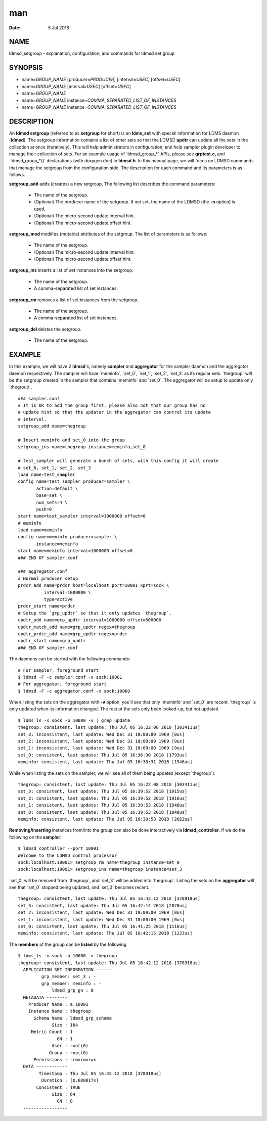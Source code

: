 ===
man
===

:Date:   5 Jul 2018

NAME
====

ldmsd_setgroup - explanation, configuration, and commands for ldmsd set
group

SYNOPSIS
========

-  name=\ *GROUP_NAME* [producer=\ *PRODUCER*] [interval=\ *USEC*]
   [offset=\ *USEC*]

-  name=\ *GROUP_NAME* [interval=\ *USEC*] [offset=\ *USEC*]

-  name=\ *GROUP_NAME*

-  name=\ *GROUP_NAME* instance=\ *COMMA_SEPARATED_LIST_OF_INSTANCES*

-  name=\ *GROUP_NAME* instance=\ *COMMA_SEPARATED_LIST_OF_INSTANCES*

DESCRIPTION
===========

An **ldmsd setgroup** (referred to as **setgroup** for short) is an
**ldms_set** with special information for LDMS daemon (**ldmsd**). The
setgroup information contains a list of other sets so that the LDMSD
**updtr** can update all the sets in the collection at once
(iteratively). This will help administrators in configuration, and help
sampler plugin developer to manage their collection of sets. For an
example usage of \`ldmsd_group_*\` APIs, please see **grptest.c**, and
\`ldmsd_group_*()\` declarations (with doxygen doc) in **ldmsd.h**. In
this manual page, we will focus on LDMSD commands that manage the
setgroup from the configuration side. The description for each command
and its parameters is as follows.

**setgroup_add** adds (creates) a new setgroup. The following list
describes the command parameters:

   -  The name of the setgroup.

   -  (Optional) The producer name of the setgroup. If not set, the name
      of the LDMSD (the **-n** option) is used.

   -  (Optional) The micro-second update interval hint.

   -  (Optional) The micro-second update offset hint.

**setgroup_mod** modifies (mutable) attributes of the setgroup. The list
of parameters is as follows:

   -  The name of the setgroup.

   -  (Optional) The micro-second update interval hint.

   -  (Optional) The micro-second update offset hint.

**setgroup_ins** inserts a list of set instances into the setgroup.

   -  The name of the setgroup.

   -  A comma-separated list of set instances.

**setgroup_rm** removes a list of set instances from the setgroup.

   -  The name of the setgroup.

   -  A comma-separated list of set instances.

**setgroup_del** deletes the setgroup.

   -  The name of the setgroup.

EXAMPLE
=======

In this example, we will have 2 **ldmsd**'s, namely **sampler** and
**aggregator** for the sampler daemon and the aggregator daemon
respectively. The sampler will have \`meminfo`, \`set_0`, \`set_1`,
\`set_2`, \`set_3\` as its regular sets. \`thegroup\` will be the
setgroup created in the sampler that contains \`meminfo\` and \`set_0`.
The aggregator will be setup to update only \`thegroup`.

::

   ### sampler.conf
   # It is OK to add the group first, please also not that our group has no
   # update hint so that the updater in the aggregator can control its update
   # interval.
   setgroup_add name=thegroup

   # Insert meminfo and set_0 into the group
   setgroup_ins name=thegroup instance=meminfo,set_0

   # test_sampler will generate a bunch of sets, with this config it will create
   # set_0, set_1, set_2, set_3
   load name=test_sampler
   config name=test_sampler producer=sampler \
          action=default \
          base=set \
          num_sets=4 \
          push=0
   start name=test_sampler interval=1000000 offset=0
   # meminfo
   load name=meminfo
   config name=meminfo producer=sampler \
          instance=meminfo
   start name=meminfo interval=1000000 offset=0
   ### END OF sampler.conf

   ### aggregator.conf
   # Normal producer setup
   prdcr_add name=prdcr host=localhost port=10001 xprt=sock \
             interval=1000000 \
             type=active
   prdcr_start name=prdcr
   # Setup the `grp_updtr` so that it only updates `thegroup`.
   updtr_add name=grp_updtr interval=1000000 offset=500000
   updtr_match_add name=grp_updtr regex=thegroup
   updtr_prdcr_add name=grp_updtr regex=prdcr
   updtr_start name=grp_updtr
   ### END OF sampler.conf

The daemons can be started with the following commands:

::

   # For sampler, foreground start
   $ ldmsd -F -c sampler.conf -x sock:10001
   # For aggregator, foreground start
   $ ldmsd -F -c aggregator.conf -x sock:10000

When listing the sets on the aggregator with **-v** option, you'll see
that only \`meminfo\` and \`set_0\` are recent. \`thegroup\` is only
updated when its information changed. The rest of the sets only been
looked-up, but not updated.

::

   $ ldms_ls -x sock -p 10000 -v | grep update
   thegroup: consistent, last update: Thu Jul 05 16:22:08 2018 [303411us]
   set_3: inconsistent, last update: Wed Dec 31 18:00:00 1969 [0us]
   set_2: inconsistent, last update: Wed Dec 31 18:00:00 1969 [0us]
   set_1: inconsistent, last update: Wed Dec 31 18:00:00 1969 [0us]
   set_0: consistent, last update: Thu Jul 05 16:36:30 2018 [1793us]
   meminfo: consistent, last update: Thu Jul 05 16:36:31 2018 [1946us]

While when listing the sets on the sampler, we will see all of them
being updated (except \`thegroup`).

::

   thegroup: consistent, last update: Thu Jul 05 16:22:08 2018 [303411us]
   set_3: consistent, last update: Thu Jul 05 16:39:52 2018 [1915us]
   set_2: consistent, last update: Thu Jul 05 16:39:52 2018 [1916us]
   set_1: consistent, last update: Thu Jul 05 16:39:53 2018 [1948us]
   set_0: consistent, last update: Thu Jul 05 16:39:53 2018 [1948us]
   meminfo: consistent, last update: Thu Jul 05 16:39:53 2018 [2022us]

**Removing/inserting** instances from/into the group can also be done
interactively via **ldmsd_controller**. If we do the following on the
**sampler**:

::

   $ ldmsd_controller --port 10001
   Welcome to the LDMSD control processor
   sock:localhost:10001> setgroup_rm name=thegroup instance=set_0
   sock:localhost:10001> setgroup_ins name=thegroup instance=set_3

\`set_0\` will be removed from \`thegroup`, and \`set_3\` will be added
into \`thegroup`. Listing the sets on the **aggregator** will see that
\`set_0\` stopped being updated, and \`set_3\` becomes recent.

::

   thegroup: consistent, last update: Thu Jul 05 16:42:12 2018 [378918us]
   set_3: consistent, last update: Thu Jul 05 16:42:14 2018 [2070us]
   set_2: inconsistent, last update: Wed Dec 31 18:00:00 1969 [0us]
   set_1: inconsistent, last update: Wed Dec 31 18:00:00 1969 [0us]
   set_0: consistent, last update: Thu Jul 05 16:41:25 2018 [1116us]
   meminfo: consistent, last update: Thu Jul 05 16:42:15 2018 [1223us]

The **members** of the group can be **listed** by the following:

::

   $ ldms_ls -x sock -p 10000 -v thegroup
   thegroup: consistent, last update: Thu Jul 05 16:42:12 2018 [378918us]
     APPLICATION SET INFORMATION ------
            grp_member: set_3 : -
            grp_member: meminfo : -
                ldmsd_grp_gn : 8
     METADATA --------
       Producer Name : a:10001
       Instance Name : thegroup
         Schema Name : ldmsd_grp_schema
                Size : 184
        Metric Count : 1
                  GN : 1
                User : root(0)
               Group : root(0)
         Permissions : -rwxrwxrwx
     DATA ------------
           Timestamp : Thu Jul 05 16:42:12 2018 [378918us]
            Duration : [0.000017s]
          Consistent : TRUE
                Size : 64
                  GN : 8
     -----------------
